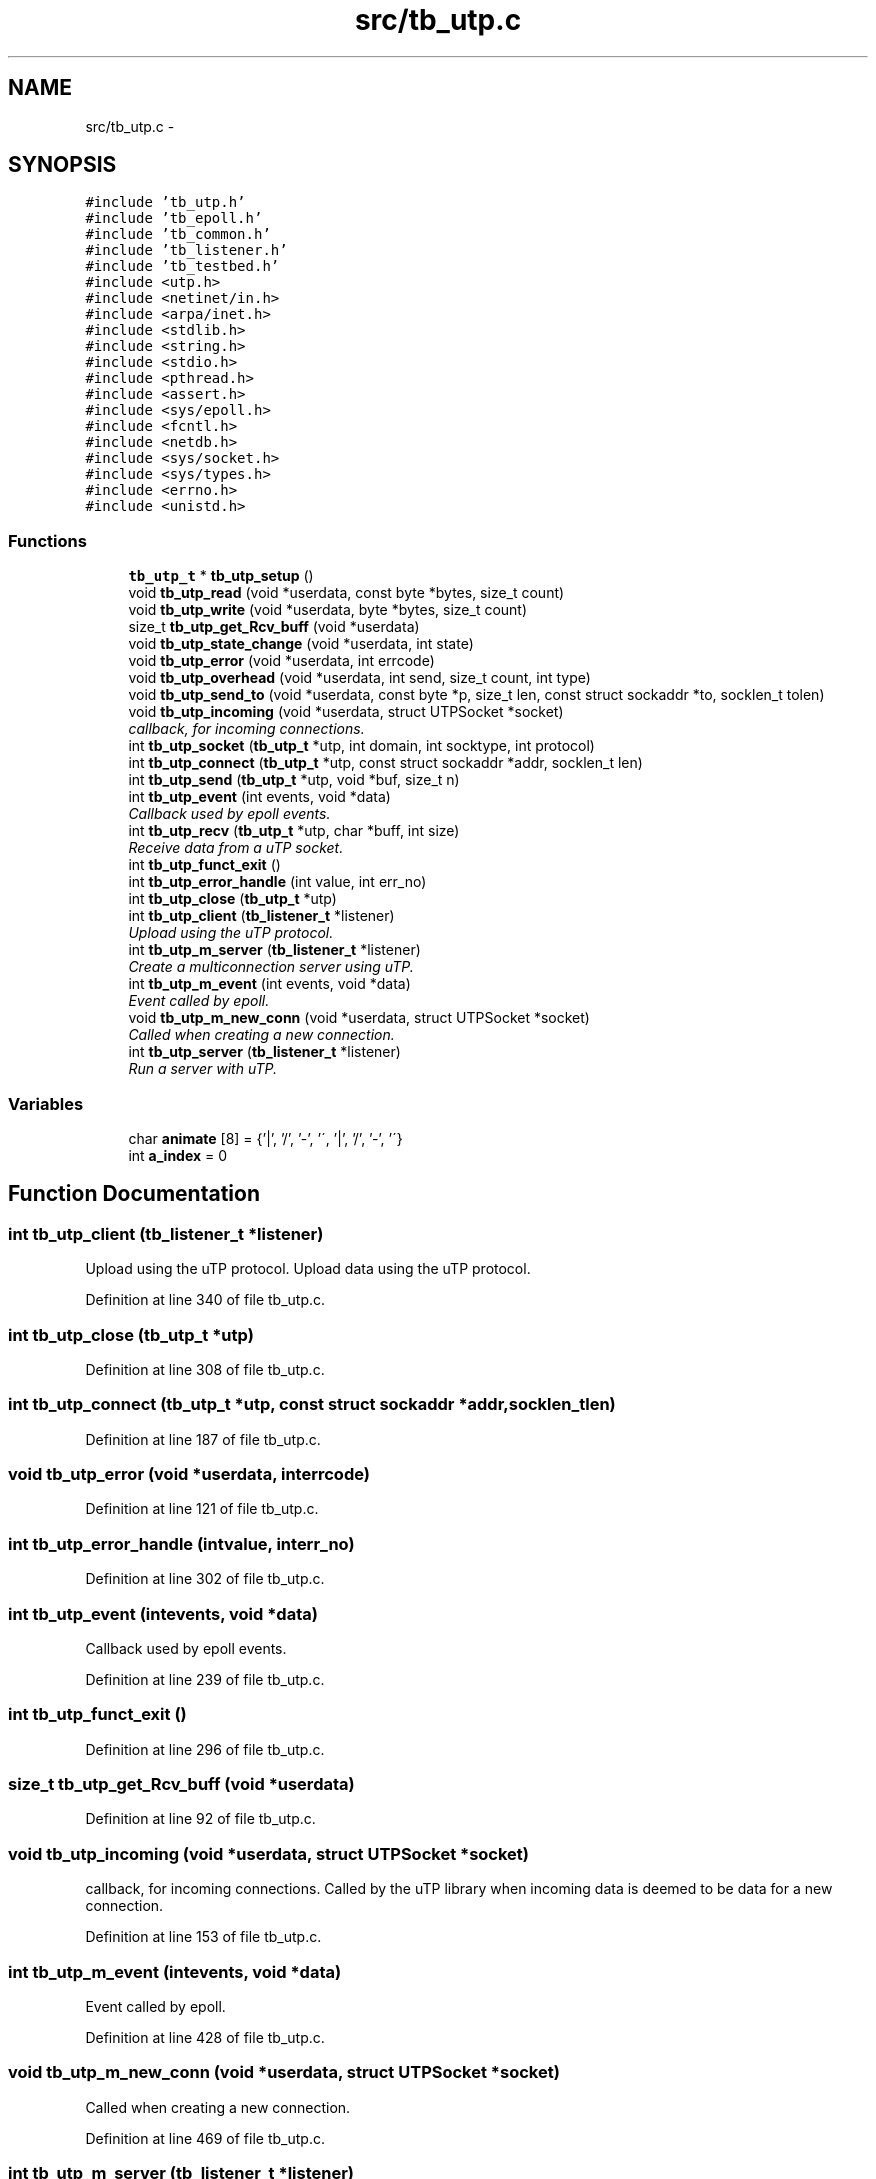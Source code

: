 .TH "src/tb_utp.c" 3 "Mon Feb 10 2014" "Version 0.2" "TestBed" \" -*- nroff -*-
.ad l
.nh
.SH NAME
src/tb_utp.c \- 
.SH SYNOPSIS
.br
.PP
\fC#include 'tb_utp\&.h'\fP
.br
\fC#include 'tb_epoll\&.h'\fP
.br
\fC#include 'tb_common\&.h'\fP
.br
\fC#include 'tb_listener\&.h'\fP
.br
\fC#include 'tb_testbed\&.h'\fP
.br
\fC#include <utp\&.h>\fP
.br
\fC#include <netinet/in\&.h>\fP
.br
\fC#include <arpa/inet\&.h>\fP
.br
\fC#include <stdlib\&.h>\fP
.br
\fC#include <string\&.h>\fP
.br
\fC#include <stdio\&.h>\fP
.br
\fC#include <pthread\&.h>\fP
.br
\fC#include <assert\&.h>\fP
.br
\fC#include <sys/epoll\&.h>\fP
.br
\fC#include <fcntl\&.h>\fP
.br
\fC#include <netdb\&.h>\fP
.br
\fC#include <sys/socket\&.h>\fP
.br
\fC#include <sys/types\&.h>\fP
.br
\fC#include <errno\&.h>\fP
.br
\fC#include <unistd\&.h>\fP
.br

.SS "Functions"

.in +1c
.ti -1c
.RI "\fBtb_utp_t\fP * \fBtb_utp_setup\fP ()"
.br
.ti -1c
.RI "void \fBtb_utp_read\fP (void *userdata, const byte *bytes, size_t count)"
.br
.ti -1c
.RI "void \fBtb_utp_write\fP (void *userdata, byte *bytes, size_t count)"
.br
.ti -1c
.RI "size_t \fBtb_utp_get_Rcv_buff\fP (void *userdata)"
.br
.ti -1c
.RI "void \fBtb_utp_state_change\fP (void *userdata, int state)"
.br
.ti -1c
.RI "void \fBtb_utp_error\fP (void *userdata, int errcode)"
.br
.ti -1c
.RI "void \fBtb_utp_overhead\fP (void *userdata, int send, size_t count, int type)"
.br
.ti -1c
.RI "void \fBtb_utp_send_to\fP (void *userdata, const byte *p, size_t len, const struct sockaddr *to, socklen_t tolen)"
.br
.ti -1c
.RI "void \fBtb_utp_incoming\fP (void *userdata, struct UTPSocket *socket)"
.br
.RI "\fIcallback, for incoming connections\&. \fP"
.ti -1c
.RI "int \fBtb_utp_socket\fP (\fBtb_utp_t\fP *utp, int domain, int socktype, int protocol)"
.br
.ti -1c
.RI "int \fBtb_utp_connect\fP (\fBtb_utp_t\fP *utp, const struct sockaddr *addr, socklen_t len)"
.br
.ti -1c
.RI "int \fBtb_utp_send\fP (\fBtb_utp_t\fP *utp, void *buf, size_t n)"
.br
.ti -1c
.RI "int \fBtb_utp_event\fP (int events, void *data)"
.br
.RI "\fICallback used by epoll events\&. \fP"
.ti -1c
.RI "int \fBtb_utp_recv\fP (\fBtb_utp_t\fP *utp, char *buff, int size)"
.br
.RI "\fIReceive data from a uTP socket\&. \fP"
.ti -1c
.RI "int \fBtb_utp_funct_exit\fP ()"
.br
.ti -1c
.RI "int \fBtb_utp_error_handle\fP (int value, int err_no)"
.br
.ti -1c
.RI "int \fBtb_utp_close\fP (\fBtb_utp_t\fP *utp)"
.br
.ti -1c
.RI "int \fBtb_utp_client\fP (\fBtb_listener_t\fP *listener)"
.br
.RI "\fIUpload using the uTP protocol\&. \fP"
.ti -1c
.RI "int \fBtb_utp_m_server\fP (\fBtb_listener_t\fP *listener)"
.br
.RI "\fICreate a multiconnection server using uTP\&. \fP"
.ti -1c
.RI "int \fBtb_utp_m_event\fP (int events, void *data)"
.br
.RI "\fIEvent called by epoll\&. \fP"
.ti -1c
.RI "void \fBtb_utp_m_new_conn\fP (void *userdata, struct UTPSocket *socket)"
.br
.RI "\fICalled when creating a new connection\&. \fP"
.ti -1c
.RI "int \fBtb_utp_server\fP (\fBtb_listener_t\fP *listener)"
.br
.RI "\fIRun a server with uTP\&. \fP"
.in -1c
.SS "Variables"

.in +1c
.ti -1c
.RI "char \fBanimate\fP [8] = {'|', '/', '-', '\\\\', '|', '/', '-', '\\\\'}"
.br
.ti -1c
.RI "int \fBa_index\fP = 0"
.br
.in -1c
.SH "Function Documentation"
.PP 
.SS "int tb_utp_client (\fBtb_listener_t\fP *listener)"

.PP
Upload using the uTP protocol\&. Upload data using the uTP protocol\&. 
.PP
Definition at line 340 of file tb_utp\&.c\&.
.SS "int tb_utp_close (\fBtb_utp_t\fP *utp)"

.PP
Definition at line 308 of file tb_utp\&.c\&.
.SS "int tb_utp_connect (\fBtb_utp_t\fP *utp, const struct sockaddr *addr, socklen_tlen)"

.PP
Definition at line 187 of file tb_utp\&.c\&.
.SS "void tb_utp_error (void *userdata, interrcode)"

.PP
Definition at line 121 of file tb_utp\&.c\&.
.SS "int tb_utp_error_handle (intvalue, interr_no)"

.PP
Definition at line 302 of file tb_utp\&.c\&.
.SS "int tb_utp_event (intevents, void *data)"

.PP
Callback used by epoll events\&. 
.PP
Definition at line 239 of file tb_utp\&.c\&.
.SS "int tb_utp_funct_exit ()"

.PP
Definition at line 296 of file tb_utp\&.c\&.
.SS "size_t tb_utp_get_Rcv_buff (void *userdata)"

.PP
Definition at line 92 of file tb_utp\&.c\&.
.SS "void tb_utp_incoming (void *userdata, struct UTPSocket *socket)"

.PP
callback, for incoming connections\&. Called by the uTP library when incoming data is deemed to be data for a new connection\&. 
.PP
Definition at line 153 of file tb_utp\&.c\&.
.SS "int tb_utp_m_event (intevents, void *data)"

.PP
Event called by epoll\&. 
.PP
Definition at line 428 of file tb_utp\&.c\&.
.SS "void tb_utp_m_new_conn (void *userdata, struct UTPSocket *socket)"

.PP
Called when creating a new connection\&. 
.PP
Definition at line 469 of file tb_utp\&.c\&.
.SS "int tb_utp_m_server (\fBtb_listener_t\fP *listener)"

.PP
Create a multiconnection server using uTP\&. 
.PP
Definition at line 421 of file tb_utp\&.c\&.
.SS "void tb_utp_overhead (void *userdata, intsend, size_tcount, inttype)"

.PP
Definition at line 133 of file tb_utp\&.c\&.
.SS "void tb_utp_read (void *userdata, const byte *bytes, size_tcount)"

.PP
Definition at line 74 of file tb_utp\&.c\&.
.SS "int tb_utp_recv (\fBtb_utp_t\fP *utp, char *buff, intsize)"

.PP
Receive data from a uTP socket\&. 
.PP
Definition at line 286 of file tb_utp\&.c\&.
.SS "int tb_utp_send (\fBtb_utp_t\fP *utp, void *buf, size_tn)"

.PP
Definition at line 206 of file tb_utp\&.c\&.
.SS "void tb_utp_send_to (void *userdata, const byte *p, size_tlen, const struct sockaddr *to, socklen_ttolen)"

.PP
Definition at line 139 of file tb_utp\&.c\&.
.SS "int tb_utp_server (\fBtb_listener_t\fP *listener)"

.PP
Run a server with uTP\&. 
.PP
Definition at line 475 of file tb_utp\&.c\&.
.SS "\fBtb_utp_t\fP* tb_utp_setup ()"

.PP
Definition at line 34 of file tb_utp\&.c\&.
.SS "int tb_utp_socket (\fBtb_utp_t\fP *utp, intdomain, intsocktype, intprotocol)"

.PP
Definition at line 167 of file tb_utp\&.c\&.
.SS "void tb_utp_state_change (void *userdata, intstate)"

.PP
Definition at line 98 of file tb_utp\&.c\&.
.SS "void tb_utp_write (void *userdata, byte *bytes, size_tcount)"

.PP
Definition at line 83 of file tb_utp\&.c\&.
.SH "Variable Documentation"
.PP 
.SS "int a_index = 0"

.PP
Definition at line 31 of file tb_utp\&.c\&.
.SS "char animate[8] = {'|', '/', '-', '\\\\', '|', '/', '-', '\\\\'}"

.PP
Definition at line 30 of file tb_utp\&.c\&.
.SH "Author"
.PP 
Generated automatically by Doxygen for TestBed from the source code\&.
